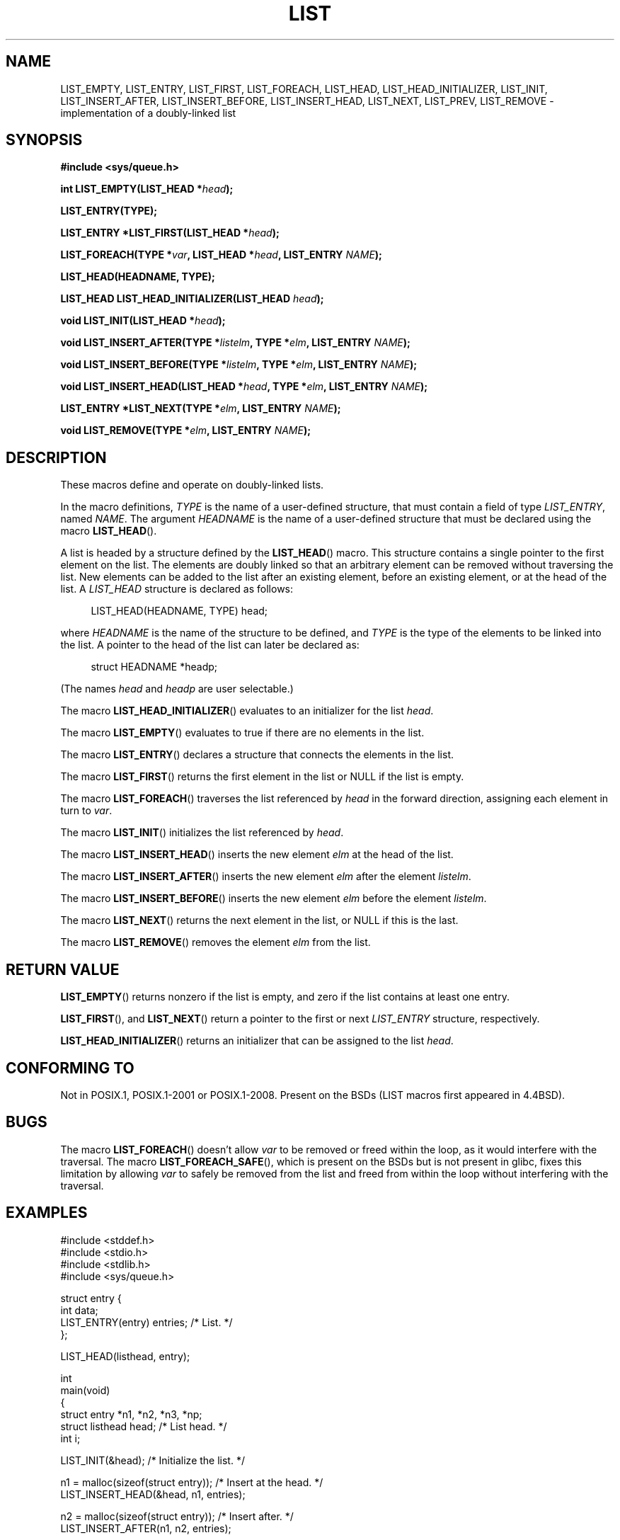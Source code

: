 .\" Copyright (c) 1993
.\"	The Regents of the University of California.  All rights reserved.
.\" and Copyright (c) 2020 by Alejandro Colomar <colomar.6.4.3@gmail.com>
.\"
.\" %%%LICENSE_START(BSD_3_CLAUSE_UCB)
.\" Redistribution and use in source and binary forms, with or without
.\" modification, are permitted provided that the following conditions
.\" are met:
.\" 1. Redistributions of source code must retain the above copyright
.\"    notice, this list of conditions and the following disclaimer.
.\" 2. Redistributions in binary form must reproduce the above copyright
.\"    notice, this list of conditions and the following disclaimer in the
.\"    documentation and/or other materials provided with the distribution.
.\" 3. Neither the name of the University nor the names of its contributors
.\"    may be used to endorse or promote products derived from this software
.\"    without specific prior written permission.
.\"
.\" THIS SOFTWARE IS PROVIDED BY THE REGENTS AND CONTRIBUTORS ``AS IS'' AND
.\" ANY EXPRESS OR IMPLIED WARRANTIES, INCLUDING, BUT NOT LIMITED TO, THE
.\" IMPLIED WARRANTIES OF MERCHANTABILITY AND FITNESS FOR A PARTICULAR PURPOSE
.\" ARE DISCLAIMED.  IN NO EVENT SHALL THE REGENTS OR CONTRIBUTORS BE LIABLE
.\" FOR ANY DIRECT, INDIRECT, INCIDENTAL, SPECIAL, EXEMPLARY, OR CONSEQUENTIAL
.\" DAMAGES (INCLUDING, BUT NOT LIMITED TO, PROCUREMENT OF SUBSTITUTE GOODS
.\" OR SERVICES; LOSS OF USE, DATA, OR PROFITS; OR BUSINESS INTERRUPTION)
.\" HOWEVER CAUSED AND ON ANY THEORY OF LIABILITY, WHETHER IN CONTRACT, STRICT
.\" LIABILITY, OR TORT (INCLUDING NEGLIGENCE OR OTHERWISE) ARISING IN ANY WAY
.\" OUT OF THE USE OF THIS SOFTWARE, EVEN IF ADVISED OF THE POSSIBILITY OF
.\" SUCH DAMAGE.
.\" %%%LICENSE_END
.\"
.\"
.TH LIST 3 2020-10-19 "GNU" "Linux Programmer's Manual"
.SH NAME
LIST_EMPTY,
LIST_ENTRY,
LIST_FIRST,
LIST_FOREACH,
.\"LIST_FOREACH_FROM,
.\"LIST_FOREACH_SAFE,
.\"LIST_FOREACH_FROM_SAFE,
LIST_HEAD,
LIST_HEAD_INITIALIZER,
LIST_INIT,
LIST_INSERT_AFTER,
LIST_INSERT_BEFORE,
LIST_INSERT_HEAD,
LIST_NEXT,
LIST_PREV,
LIST_REMOVE
.\"LIST_SWAP
\- implementation of a doubly-linked list
.SH SYNOPSIS
.nf
.B #include <sys/queue.h>
.PP
.BI "int LIST_EMPTY(LIST_HEAD *" head ");"
.PP
.B LIST_ENTRY(TYPE);
.PP
.BI "LIST_ENTRY *LIST_FIRST(LIST_HEAD *" head ");"
.PP
.BI "LIST_FOREACH(TYPE *" var ", LIST_HEAD *" head ", LIST_ENTRY " NAME ");"
.\".PP
.\".BI "LIST_FOREACH_FROM(TYPE *" var ", LIST_HEAD *" head ", LIST_ENTRY " NAME ");"
.\".PP
.\".BI "LIST_FOREACH_SAFE(TYPE *" var ", LIST_HEAD *" head ", LIST_ENTRY " NAME ", TYPE *" temp_var ");"
.\".PP
.\".BI "LIST_FOREACH_FROM_SAFE(TYPE *" var ", LIST_HEAD *" head ", LIST_ENTRY " NAME ", TYPE *" temp_var ");"
.PP
.B LIST_HEAD(HEADNAME, TYPE);
.PP
.BI "LIST_HEAD LIST_HEAD_INITIALIZER(LIST_HEAD " head ");"
.PP
.BI "void LIST_INIT(LIST_HEAD *" head ");"
.PP
.BI "void LIST_INSERT_AFTER(TYPE *" listelm ", TYPE *" elm ", LIST_ENTRY " NAME ");"
.PP
.BI "void LIST_INSERT_BEFORE(TYPE *" listelm ", TYPE *" elm ", LIST_ENTRY " NAME ");"
.PP
.BI "void LIST_INSERT_HEAD(LIST_HEAD *" head ", TYPE *" elm ", LIST_ENTRY " NAME ");"
.PP
.BI "LIST_ENTRY *LIST_NEXT(TYPE *" elm ", LIST_ENTRY " NAME ");"
.\".PP
.\".BI "LIST_ENTRY LIST_PREV(TYPE *" elm ", LIST_HEAD *" head ", TYPE, LIST_ENTRY " NAME ");"
.PP
.BI "void LIST_REMOVE(TYPE *" elm ", LIST_ENTRY " NAME ");"
.\".PP
.\".BI "void LIST_SWAP(LIST_HEAD *" head1 ", LIST_HEAD *" head2 ", TYPE, LIST_ENTRY " NAME ");"
.fi
.SH DESCRIPTION
These macros define and operate on doubly-linked lists.
.PP
In the macro definitions,
.I TYPE
is the name of a user-defined structure,
that must contain a field of type
.IR LIST_ENTRY ,
named
.IR NAME .
The argument
.IR HEADNAME
is the name of a user-defined structure that must be declared
using the macro
.BR LIST_HEAD ().
.PP
A list is headed by a structure defined by the
.BR LIST_HEAD ()
macro.
This structure contains a single pointer to the first element
on the list.
The elements are doubly linked so that an arbitrary element can be
removed without traversing the list.
New elements can be added to the list after an existing element,
before an existing element, or at the head of the list.
A
.I LIST_HEAD
structure is declared as follows:
.PP
.in +4
.EX
LIST_HEAD(HEADNAME, TYPE) head;
.EE
.in
.PP
where
.I HEADNAME
is the name of the structure to be defined, and
.I TYPE
is the type of the elements to be linked into the list.
A pointer to the head of the list can later be declared as:
.PP
.in +4
.EX
struct HEADNAME *headp;
.EE
.in
.PP
(The names
.I head
and
.I headp
are user selectable.)
.PP
The macro
.BR LIST_HEAD_INITIALIZER ()
evaluates to an initializer for the list
.IR head .
.PP
The macro
.BR LIST_EMPTY ()
evaluates to true if there are no elements in the list.
.PP
The macro
.BR LIST_ENTRY ()
declares a structure that connects the elements in
the list.
.PP
The macro
.BR LIST_FIRST ()
returns the first element in the list or NULL if the list
is empty.
.PP
The macro
.BR LIST_FOREACH ()
traverses the list referenced by
.I head
in the forward direction, assigning each element in turn to
.IR var .
.\" .PP
.\" The macro
.\" .BR LIST_FOREACH_FROM ()
.\" behaves identically to
.\" .BR LIST_FOREACH ()
.\" when
.\" .I var
.\" is NULL, else it treats
.\" .I var
.\" as a previously found LIST element and begins the loop at
.\" .I var
.\" instead of the first element in the LIST referenced by
.\" .IR head .
.\" .PP
.\" The macro
.\" .BR LIST_FOREACH_SAFE ()
.\" traverses the list referenced by
.\" .I head
.\" in the forward direction, assigning each element in turn to
.\" .IR var .
.\" However, unlike
.\" .BR LIST_FOREACH ()
.\" here it is permitted to both remove
.\" .I var
.\" as well as free it from within the loop safely without interfering with the
.\" traversal.
.\" .PP
.\" The macro
.\" .BR LIST_FOREACH_FROM_SAFE ()
.\" behaves identically to
.\" .BR LIST_FOREACH_SAFE ()
.\" when
.\" .I var
.\" is NULL, else it treats
.\" .I var
.\" as a previously found LIST element and begins the loop at
.\" .I var
.\" instead of the first element in the LIST referenced by
.\" .IR head .
.PP
The macro
.BR LIST_INIT ()
initializes the list referenced by
.IR head .
.PP
The macro
.BR LIST_INSERT_HEAD ()
inserts the new element
.I elm
at the head of the list.
.PP
The macro
.BR LIST_INSERT_AFTER ()
inserts the new element
.I elm
after the element
.IR listelm .
.PP
The macro
.BR LIST_INSERT_BEFORE ()
inserts the new element
.I elm
before the element
.IR listelm .
.PP
The macro
.BR LIST_NEXT ()
returns the next element in the list, or NULL if this is the last.
.\" .PP
.\" The macro
.\" .BR LIST_PREV ()
.\" returns the previous element in the list, or NULL if this is the first.
.\" List
.\" .I head
.\" must contain element
.\" .IR elm .
.PP
The macro
.BR LIST_REMOVE ()
removes the element
.I elm
from the list.
.\" .PP
.\" The macro
.\" .BR LIST_SWAP ()
.\" swaps the contents of
.\" .I head1
.\" and
.\" .IR head2 .
.SH RETURN VALUE
.BR LIST_EMPTY ()
returns nonzero if the list is empty,
and zero if the list contains at least one entry.
.PP
.BR LIST_FIRST (),
and
.BR LIST_NEXT ()
return a pointer to the first or next
.I LIST_ENTRY
structure, respectively.
.PP
.BR LIST_HEAD_INITIALIZER ()
returns an initializer that can be assigned to the list
.IR head .
.SH CONFORMING TO
Not in POSIX.1, POSIX.1-2001 or POSIX.1-2008.
Present on the BSDs
(LIST macros first appeared in 4.4BSD).
.SH BUGS
The macro
.BR LIST_FOREACH ()
doesn't allow
.I var
to be removed or freed within the loop,
as it would interfere with the traversal.
The macro
.BR LIST_FOREACH_SAFE (),
which is present on the BSDs but is not present in glibc,
fixes this limitation by allowing
.I var
to safely be removed from the list and freed from within the loop
without interfering with the traversal.
.SH EXAMPLES
.EX
#include <stddef.h>
#include <stdio.h>
#include <stdlib.h>
#include <sys/queue.h>

struct entry {
    int data;
    LIST_ENTRY(entry) entries;              /* List. */
};

LIST_HEAD(listhead, entry);

int
main(void)
{
    struct entry *n1, *n2, *n3, *np;
    struct listhead head;                   /* List head. */
    int i;

    LIST_INIT(&head);                       /* Initialize the list. */

    n1 = malloc(sizeof(struct entry));      /* Insert at the head. */
    LIST_INSERT_HEAD(&head, n1, entries);

    n2 = malloc(sizeof(struct entry));      /* Insert after. */
    LIST_INSERT_AFTER(n1, n2, entries);

    n3 = malloc(sizeof(struct entry));      /* Insert before. */
    LIST_INSERT_BEFORE(n2, n3, entries);

    i = 0;                                  /* Forward traversal. */
    LIST_FOREACH(np, &head, entries)
        np->data = i++;

    LIST_REMOVE(n2, entries);               /* Deletion. */
    free(n2);
                                            /* Forward traversal. */
    LIST_FOREACH(np, &head, entries)
        printf("%i\en", np->data);
                                            /* List Deletion. */
    n1 = LIST_FIRST(&head);
    while (n1 != NULL) {
        n2 = LIST_NEXT(n1, entries);
        free(n1);
        n1 = n2;
    }
    LIST_INIT(&head);

    exit(EXIT_SUCCESS);
}
.EE
.SH SEE ALSO
.BR insque (3),
.BR queue (3)
